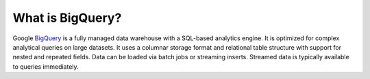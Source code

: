 What is BigQuery?
=================

Google `BigQuery <https://cloud.google.com/bigquery/docs/introduction>`__ is a fully managed data warehouse with
a SQL-based analytics engine.
It is optimized for complex analytical queries on large datasets.
It uses a columnar storage format and relational table structure with support for nested and repeated fields.
Data can be loaded via batch jobs or streaming inserts.
Streamed data is typically available to queries immediately.
